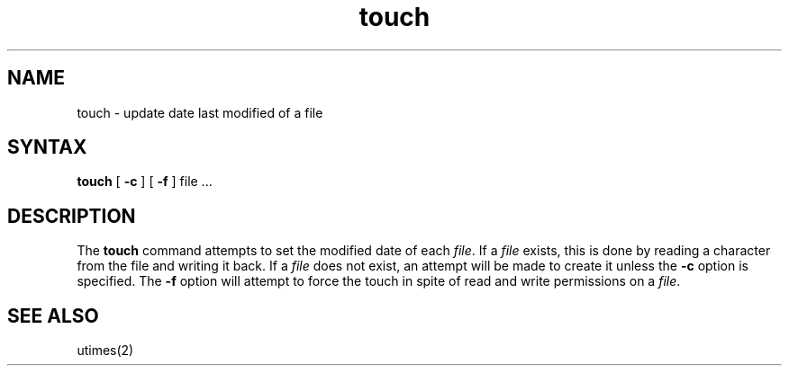 .TH touch 1 
.SH NAME
touch \- update date last modified of a file
.SH SYNTAX
.B touch
[
.B \-c
]
[
.B \-f
]
file ...
.SH DESCRIPTION
The
.B touch
command attempts to set the modified date of each
.IR file .
If a
.I file
exists,
this is done by reading a character from the file
and writing it back.
If a
.I file
does not exist,
an attempt will be made to create it unless the
.B \-c
option is specified.
The
.B \-f
option will attempt to force the touch
in spite of read and write permissions on a
.IR file .
.SH SEE\ ALSO
utimes(2)
